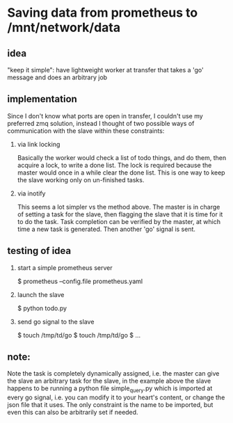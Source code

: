 * Saving data from prometheus to /mnt/network/data

** idea

   "keep it simple": have lightweight worker at transfer that takes a
   'go' message and does an arbitrary job

** implementation

   Since I don't know what ports are open in transfer, I couldn't use
   my preferred zmq solution, instead I thought of two possible ways
   of communication with the slave within these constraints:

   1. via link locking

      Basically the worker would check a list of todo things, and do
      them, then acquire a lock, to write a done list.  The lock is
      required because the master would once in a while clear the done
      list.  This is one way to keep the slave working only on
      un-finished tasks.

   2. via inotify

      This seems a lot simpler vs the method above.  The master is in
      charge of setting a task for the slave, then flagging the slave
      that it is time for it to do the task.  Task completion can be
      verified by the master, at which time a new task is generated.
      Then another 'go' signal is sent.

** testing of idea

   1. start a simple prometheus server

      $ prometheus --config.file prometheus.yaml

   2. launch the slave

      $ python todo.py

   3. send go signal to the slave

      $ touch /tmp/td/go
      $ touch /tmp/td/go
      $ ...

** note:

   Note the task is completely dynamically assigned, i.e. the master
   can give the slave an arbitrary task for the slave, in the example
   above the slave happens to be running a python file simple_query.py
   which is imported at every go signal, i.e. you can modify it to
   your heart's content, or change the json file that it uses.  The
   only constraint is the name to be imported, but even this can also
   be arbitrarily set if needed.
